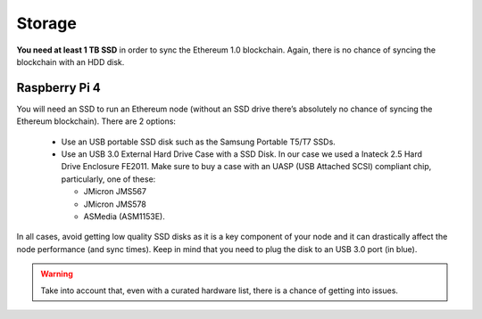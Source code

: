 .. Ethereum on ARM documentation documentation master file, created by
   sphinx-quickstart on Wed Jan 13 19:04:18 2021.

Storage
=======

**You need at least 1 TB SSD** in order to sync the Ethereum 1.0 blockchain. Again, there is no chance of 
syncing the blockchain with an HDD disk.

Raspberry Pi 4
--------------

You will need an SSD to run an Ethereum node 
(without an SSD drive there’s absolutely no chance 
of syncing the Ethereum blockchain). There are 2 options:

  * Use an USB portable SSD disk such as the Samsung Portable T5/T7 SSDs.
  * Use an USB 3.0 External Hard Drive Case with a SSD Disk. 
    In our case we used a Inateck 2.5 Hard Drive Enclosure FE2011. 
    Make sure to buy a case with an UASP (USB Attached SCSI) compliant chip, particularly, one of these: 

    * JMicron JMS567
    * JMicron JMS578
    * ASMedia (ASM1153E).

In all cases, avoid getting low quality SSD disks as it is a key component of your node 
and it can drastically affect the node performance (and sync times). 
Keep in mind that you need to plug the disk to an USB 3.0 port (in blue).

.. warning::
  Take into account that, even with a curated hardware list, there is a chance of getting into
  issues.

